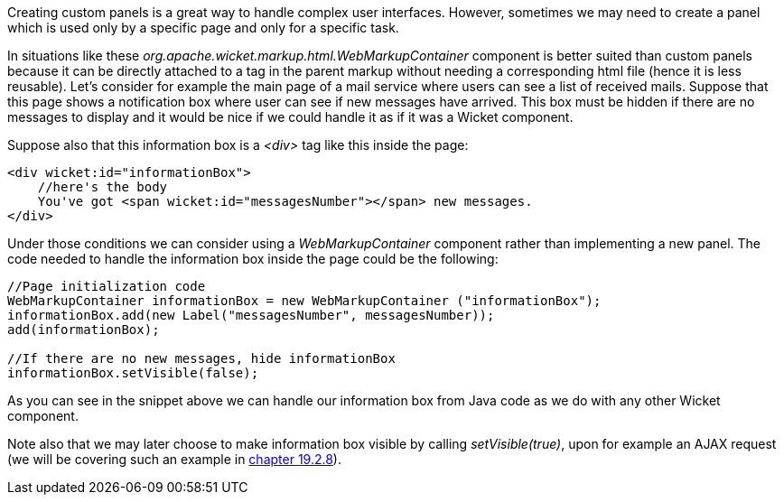 
Creating custom panels is a great way to handle complex user interfaces. However, sometimes we may need to create a panel which is used only by a specific page and only for a specific task.

In situations like these _org.apache.wicket.markup.html.WebMarkupContainer_ component is better suited than custom panels because it can be directly attached to a tag in the parent markup without needing a corresponding html file (hence it is less reusable). Let's consider for example the main page of a mail service where users can see a list of received mails. Suppose that this page shows a notification box where user can see if new messages have arrived. This box must be hidden if there are no messages to display and it would be nice if we could handle it as if it was a Wicket component.

Suppose also that this information box is a _<div>_ tag like this inside the page:

[source,html]
----
<div wicket:id="informationBox">
    //here's the body
    You've got <span wicket:id="messagesNumber"></span> new messages.
</div>
----

Under those conditions we can consider using a _WebMarkupContainer_ component rather than implementing a new panel. The code needed to handle the information box inside the page could be the following:

[source,java]
----
//Page initialization code
WebMarkupContainer informationBox = new WebMarkupContainer ("informationBox");
informationBox.add(new Label("messagesNumber", messagesNumber));
add(informationBox);

//If there are no new messages, hide informationBox
informationBox.setVisible(false);
----

As you can see in the snippet above we can handle our information box from Java code as we do with any other Wicket component.

Note also that we may later choose to make information box visible by calling _setVisible(true)_, upon for example an AJAX request (we will be covering such an example in <<_working_with_hidden_components, chapter 19.2.8>>).
